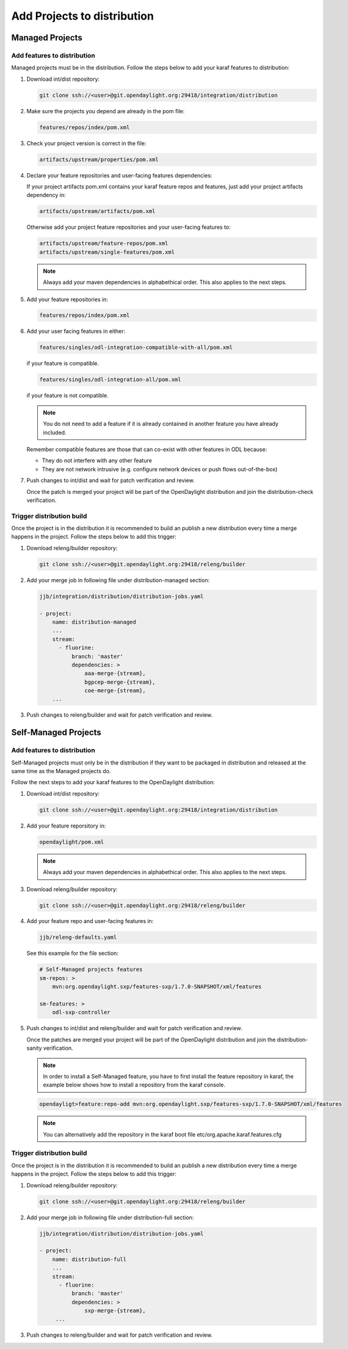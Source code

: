 .. _add-proj-dist:

Add Projects to distribution
============================

Managed Projects
----------------

Add features to distribution
~~~~~~~~~~~~~~~~~~~~~~~~~~~~

Managed projects must be in the distribution. Follow the steps below
to add your karaf features to distribution:

#. Download int/dist repository:

   .. code-block:: bash

      git clone ssh://<user>@git.opendaylight.org:29418/integration/distribution

#. Make sure the projects you depend are already in the pom file:

   .. code-block:: bash

      features/repos/index/pom.xml

#. Check your project version is correct in the file:

   .. code-block:: bash

      artifacts/upstream/properties/pom.xml

#. Declare your feature repositories and user-facing features dependencies:

   If your project artifacts pom.xml contains your karaf feature repos and features,
   just add your project artifacts dependency in:

   .. code-block:: bash

       artifacts/upstream/artifacts/pom.xml

   Otherwise add your project feature repositories and your user-facing features to:

   .. code-block:: bash

      artifacts/upstream/feature-repos/pom.xml
      artifacts/upstream/single-features/pom.xml

   .. note:: Always add your maven dependencies in alphabethical order.
             This also applies to the next steps.

#. Add your feature repositories in:

   .. code-block:: bash

      features/repos/index/pom.xml

#. Add your user facing features in either:

   .. code-block:: bash

      features/singles/odl-integration-compatible-with-all/pom.xml

   if your feature is compatible.

   .. code-block:: bash

      features/singles/odl-integration-all/pom.xml

   if your feature is not compatible.

   .. note:: You do not need to add a feature if it is already contained
              in another feature you have already included.

   Remember compatible features are those that can co-exist with other features in ODL because:

   * They do not interfere with any other feature
   * They are not network intrusive (e.g. configure network devices or push flows out-of-the-box)

#. Push changes to int/dist and wait for patch verification and review.

   Once the patch is merged your project will be part of the OpenDaylight distribution
   and join the distribution-check verification.

Trigger distribution build
~~~~~~~~~~~~~~~~~~~~~~~~~~

Once the project is in the distribution it is recommended to build an publish a new distribution
every time a merge happens in the project. Follow the steps below to add this trigger:

#. Download releng/builder repository:

   .. code-block:: bash

      git clone ssh://<user>@git.opendaylight.org:29418/releng/builder

#. Add your merge job in following file under distribution-managed section:

   .. code-block:: bash

      jjb/integration/distribution/distribution-jobs.yaml

      - project:
          name: distribution-managed
          ...
          stream:
            - fluorine:
                branch: 'master'
                dependencies: >
                    aaa-merge-{stream},
                    bgpcep-merge-{stream},
                    coe-merge-{stream},
          ...

#. Push changes to releng/builder and wait for patch verification and review.

Self-Managed Projects
---------------------

Add features to distribution
~~~~~~~~~~~~~~~~~~~~~~~~~~~~

Self-Managed projects must only be in the distribution if they want to be packaged in distribution
and released at the same time as the Managed projects do.

Follow the next steps to add your karaf features to the OpenDaylight distribution:

#. Download int/dist repository:

   .. code-block:: bash

      git clone ssh://<user>@git.opendaylight.org:29418/integration/distribution

#. Add your feature reporsitory in:

   .. code-block:: bash

      opendaylight/pom.xml

   .. note:: Always add your maven dependencies in alphabethical order.
             This also applies to the next steps.

#. Download releng/builder repository:

   .. code-block:: bash

      git clone ssh://<user>@git.opendaylight.org:29418/releng/builder

#. Add your feature repo and user-facing features in:

   .. code-block:: bash

      jjb/releng-defaults.yaml

   See this example for the file section:

   .. code-block:: bash

      # Self-Managed projects features
      sm-repos: >
          mvn:org.opendaylight.sxp/features-sxp/1.7.0-SNAPSHOT/xml/features

      sm-features: >
          odl-sxp-controller

#. Push changes to int/dist and releng/builder and wait for patch verification and review.

   Once the patches are merged your project will be part of the OpenDaylight distribution
   and join the distribution-sanity verification.

   .. note:: In order to install a Self-Managed feature, you have to first install the feature repository
             in karaf, the example below shows how to install a repository from the karaf console.

   .. code-block:: bash

      opendayligt>feature:repo-add mvn:org.opendaylight.sxp/features-sxp/1.7.0-SNAPSHOT/xml/features

   .. note:: You can alternatively add the repository in the karaf boot file etc/org.apache.karaf.features.cfg

Trigger distribution build
~~~~~~~~~~~~~~~~~~~~~~~~~~

Once the project is in the distribution it is recommended to build an publish a new distribution
every time a merge happens in the project. Follow the steps below to add this trigger:

#. Download releng/builder repository:

   .. code-block:: bash

      git clone ssh://<user>@git.opendaylight.org:29418/releng/builder

#. Add your merge job in following file under distribution-full section:

   .. code-block:: bash

      jjb/integration/distribution/distribution-jobs.yaml

      - project:
          name: distribution-full
          ...
          stream:
            - fluorine:
                branch: 'master'
                dependencies: >
                    sxp-merge-{stream},
           ...

#. Push changes to releng/builder and wait for patch verification and review.

